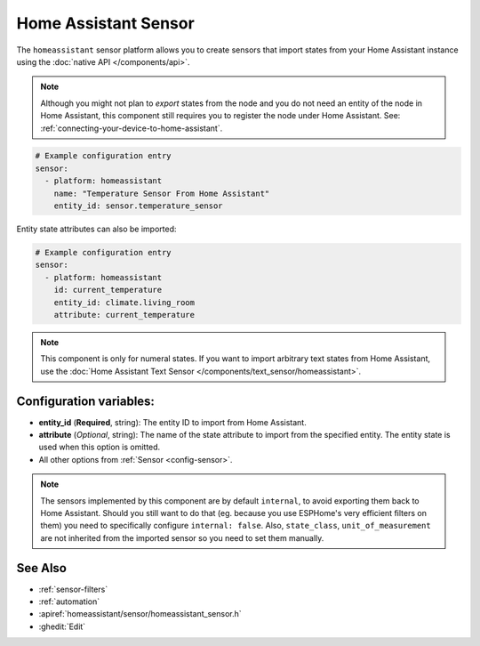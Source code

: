 Home Assistant Sensor
=====================

.. seo::
    :description: Instructions for setting up Home Assistant sensors with ESPHome that import states from your Home Assistant instance.
    :image: home-assistant.svg

The ``homeassistant`` sensor platform allows you to create sensors that import
states from your Home Assistant instance using the :doc:`native API </components/api>`.

.. note::

    Although you might not plan to *export* states from the node and you do not need an entity of the node
    in Home Assistant, this component still requires you to register the node under Home Assistant. See:
    :ref:`connecting-your-device-to-home-assistant`.

.. code-block:: yaml

    # Example configuration entry
    sensor:
      - platform: homeassistant
        name: "Temperature Sensor From Home Assistant"
        entity_id: sensor.temperature_sensor

Entity state attributes can also be imported:

.. code-block:: yaml

    # Example configuration entry
    sensor:
      - platform: homeassistant
        id: current_temperature
        entity_id: climate.living_room
        attribute: current_temperature

.. note::

    This component is only for numeral states. If you want to import arbitrary text states
    from Home Assistant, use the :doc:`Home Assistant Text Sensor </components/text_sensor/homeassistant>`.


Configuration variables:
------------------------

- **entity_id** (**Required**, string): The entity ID to import from Home Assistant.
- **attribute** (*Optional*, string): The name of the state attribute to import from the
  specified entity. The entity state is used when this option is omitted.
- All other options from :ref:`Sensor <config-sensor>`.


.. note::

    The sensors implemented by this component are by default ``internal``, to avoid exporting them back to
    Home Assistant. Should you still want to do that (eg. because you use ESPHome's very efficient filters
    on them) you need to specifically configure ``internal: false``. Also, ``state_class``, ``unit_of_measurement``
    are not inherited from the imported sensor so you need to set them manually.


See Also
--------

- :ref:`sensor-filters`
- :ref:`automation`
- :apiref:`homeassistant/sensor/homeassistant_sensor.h`
- :ghedit:`Edit`

